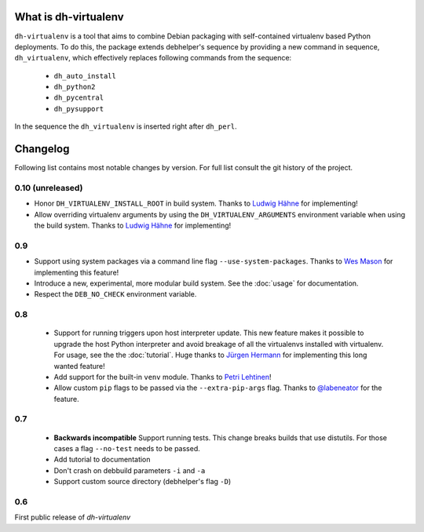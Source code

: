 =======================
 What is dh-virtualenv
=======================

``dh-virtualenv`` is a tool that aims to combine Debian packaging with
self-contained virtualenv based Python deployments. To do this, the
package extends debhelper's sequence by providing a new command in sequence,
``dh_virtualenv``, which effectively replaces following commands
from the sequence:

 * ``dh_auto_install``
 * ``dh_python2``
 * ``dh_pycentral``
 * ``dh_pysupport``

In the sequence the ``dh_virtualenv`` is inserted right after
``dh_perl``.


===========
 Changelog
===========

Following list contains most notable changes by version. For full list
consult the git history of the project.

0.10 (unreleased)
=================

* Honor ``DH_VIRTUALENV_INSTALL_ROOT`` in build system. Thanks to 
  `Ludwig Hähne <https://github.com/Pankrat>`_ for implementing!
* Allow overriding virtualenv arguments by using the
  ``DH_VIRTUALENV_ARGUMENTS`` environment variable when using the 
  build system. Thanks to `Ludwig Hähne <https://github.com/Pankrat>`_
  for implementing!

0.9
===

* Support using system packages via a command line flag
  ``--use-system-packages``. Thanks to `Wes Mason
  <https://github.com/1stvamp>`_ for implementing this feature!
* Introduce a new, experimental, more modular build system. See the
  :doc:`usage` for documentation.
* Respect the ``DEB_NO_CHECK`` environment variable.

0.8
===

 * Support for running triggers upon host interpreter update. This new
   feature makes it possible to upgrade the host Python interpreter
   and avoid breakage of all the virtualenvs installed with
   virtualenv. For usage, see the the :doc:`tutorial`. Huge thanks to
   `Jürgen Hermann <https://github.com/jhermann>`_ for implementing
   this long wanted feature!
 * Add support for the built-in ``venv`` module. Thanks to `Petri
   Lehtinen <https://github.com/akheron>`_!
 * Allow custom ``pip`` flags to be passed via the
   ``--extra-pip-args`` flag. Thanks to `@labeneator
   <https://github.com/labeneator>`_ for the feature.

0.7
===

 * **Backwards incompatible** Support running tests. This change
   breaks builds that use distutils. For those cases a flag
   ``--no-test`` needs to be passed.
 * Add tutorial to documentation
 * Don't crash on debbuild parameters ``-i`` and ``-a``
 * Support custom source directory (debhelper's flag ``-D``)

0.6
===

First public release of *dh-virtualenv*
